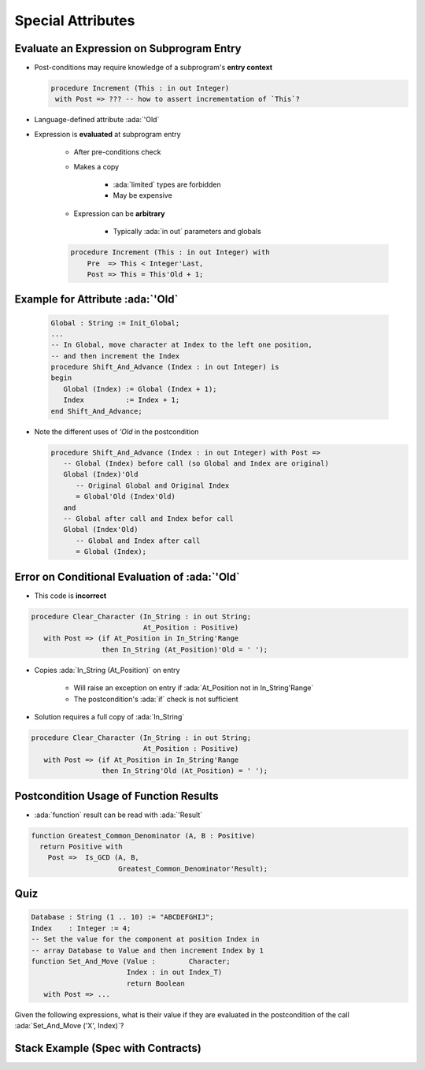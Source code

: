====================
Special Attributes
====================

--------------------------------------------
Evaluate an Expression on Subprogram Entry
--------------------------------------------

* Post-conditions may require knowledge of a subprogram's **entry context**

  .. code:: Ada

      procedure Increment (This : in out Integer)
       with Post => ??? -- how to assert incrementation of `This`?

* Language-defined attribute :ada:`'Old`
* Expression is **evaluated** at subprogram entry

   - After pre-conditions check
   - Makes a copy

        + :ada:`limited` types are forbidden
        + May be expensive

   - Expression can be **arbitrary**

        + Typically :ada:`in out` parameters and globals

   .. code:: Ada

      procedure Increment (This : in out Integer) with
          Pre  => This < Integer'Last,
          Post => This = This'Old + 1;

-----------------------------------
Example for Attribute :ada:`'Old`
-----------------------------------

   .. code:: Ada

      Global : String := Init_Global;
      ...
      -- In Global, move character at Index to the left one position,
      -- and then increment the Index
      procedure Shift_And_Advance (Index : in out Integer) is
      begin
         Global (Index) := Global (Index + 1);
         Index          := Index + 1;
      end Shift_And_Advance;

* Note the different uses of `'Old` in the postcondition

  .. code:: Ada

     procedure Shift_And_Advance (Index : in out Integer) with Post =>
        -- Global (Index) before call (so Global and Index are original)
        Global (Index)'Old
           -- Original Global and Original Index
           = Global'Old (Index'Old)
        and
        -- Global after call and Index befor call
        Global (Index'Old)
           -- Global and Index after call
           = Global (Index);

------------------------------------------------
Error on Conditional Evaluation of :ada:`'Old`
------------------------------------------------

* This code is **incorrect**

.. code:: Ada

  procedure Clear_Character (In_String : in out String;
                             At_Position : Positive)
     with Post => (if At_Position in In_String'Range
                   then In_String (At_Position)'Old = ' ');

* Copies :ada:`In_String (At_Position)` on entry

   - Will raise an exception on entry if :ada:`At_Position not in In_String'Range`
   - The postcondition's :ada:`if` check is not sufficient

* Solution requires a full copy of :ada:`In_String`

.. code:: Ada

  procedure Clear_Character (In_String : in out String;
                             At_Position : Positive)
     with Post => (if At_Position in In_String'Range
                   then In_String'Old (At_Position) = ' ');

-------------------------------------------
Postcondition Usage of Function Results
-------------------------------------------

* :ada:`function` result can be read with :ada:`'Result`

.. code:: Ada

  function Greatest_Common_Denominator (A, B : Positive)
    return Positive with
      Post =>  Is_GCD (A, B,
                       Greatest_Common_Denominator'Result);

------
Quiz
------

.. code:: Ada

   Database : String (1 .. 10) := "ABCDEFGHIJ";
   Index    : Integer := 4;
   -- Set the value for the component at position Index in
   -- array Database to Value and then increment Index by 1
   function Set_And_Move (Value :        Character;
                          Index : in out Index_T)
                          return Boolean
      with Post => ...

Given the following expressions, what is their value if they are evaluated in the postcondition
of the call :ada:`Set_And_Move ('X', Index)`?

.. container:: animate 2-

   .. image:: subprogram_contracts_special_attributes-legend.svg
      :width: 60%

.. container:: animate 1-

   * ``Database'Old (Index)``

.. container:: animate 2-

   .. image:: subprogram_contracts_special_attributes-answer1.svg
      :width: 60%

.. container:: animate 1-

   * ``Database (Index'Old)``

.. container:: animate 3-

   .. image:: subprogram_contracts_special_attributes-answer2.svg
      :width: 60%

.. container:: animate 1-

   * ``Database (Index)'Old``

.. container:: animate 4-

   .. image:: subprogram_contracts_special_attributes-answer3.svg
      :width: 60%

-------------------------------------
Stack Example (Spec with Contracts)
-------------------------------------

.. container:: columns

  .. container:: column

    .. container:: latex_environment tiny

      .. include:: ../examples/adv_270_subprogram_contracts/special_attributes_spec.rst

  .. container:: column

    .. container:: latex_environment tiny

      .. include:: ../examples/adv_270_subprogram_contracts/special_attributes_body.rst


